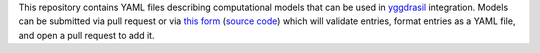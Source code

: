 This repository contains YAML files describing computational models that can be used in `yggdrasil <https://github.com/cropsinsilico/yggdrasil>`_ integration. Models can be submitted via pull request or via `this form <https://yggdrasil-models.herokuapp.com>`_ (`source code <https://github.com/cropsinsilico/model_submission_form>`_) which will validate entries, format entries as a YAML file, and open a pull request to add it.
